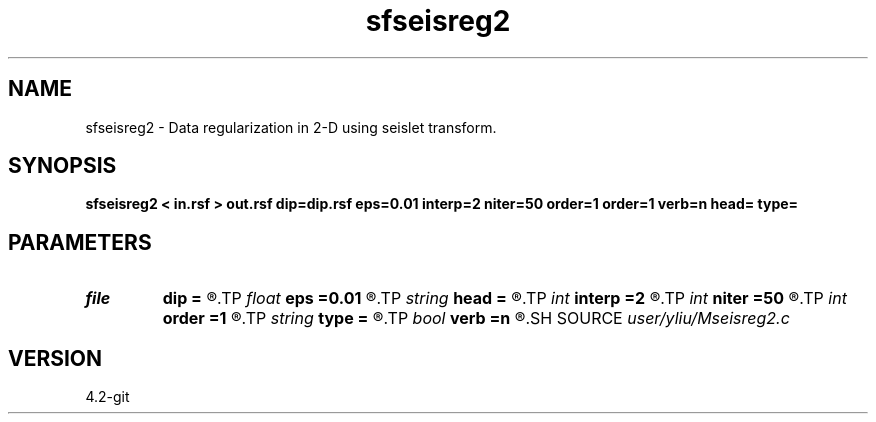 .TH sfseisreg2 1  "APRIL 2023" Madagascar "Madagascar Manuals"
.SH NAME
sfseisreg2 \- Data regularization in 2-D using seislet transform. 
.SH SYNOPSIS
.B sfseisreg2 < in.rsf > out.rsf dip=dip.rsf eps=0.01 interp=2 niter=50 order=1 order=1 verb=n head= type=
.SH PARAMETERS
.PD 0
.TP
.I file   
.B dip
.B =
.R  	auxiliary input file name
.TP
.I float  
.B eps
.B =0.01
.R  	regularization parameter
.TP
.I string 
.B head
.B =
.R  
.TP
.I int    
.B interp
.B =2
.R  	interpolation length
.TP
.I int    
.B niter
.B =50
.R  	number of iterations
.TP
.I int    
.B order
.B =1
.R  	accuracy order
.TP
.I string 
.B type
.B =
.R  	[haar,linear,biorthogonal] wavelet type, the default is linear
.TP
.I bool   
.B verb
.B =n
.R  [y/n]	verbosity flag
.SH SOURCE
.I user/yliu/Mseisreg2.c
.SH VERSION
4.2-git
